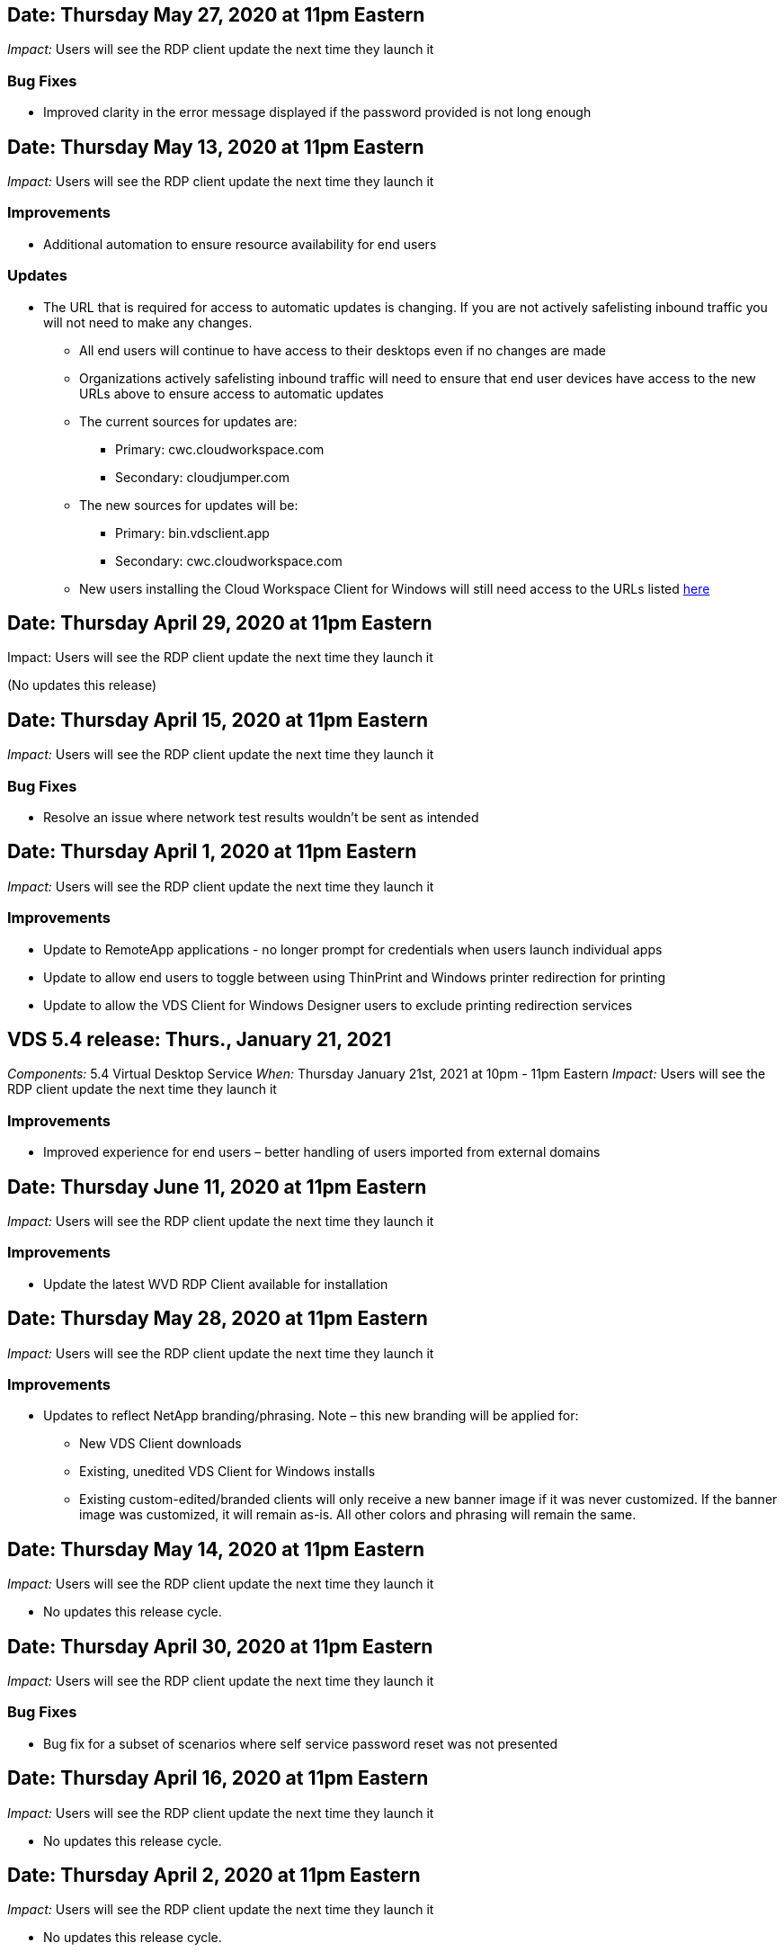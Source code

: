 
////

Comments Sections:
Used in: sub.Reference.Release_Notes.vds_windows_client_release_notes.adoc

////


== Date: Thursday May 27, 2020 at 11pm Eastern
_Impact:_ Users will see the RDP client update the next time they launch it

=== Bug Fixes

* Improved clarity in the error message displayed if the password provided is not long enough

== Date: Thursday May 13, 2020 at 11pm Eastern
_Impact:_ Users will see the RDP client update the next time they launch it

=== Improvements
* Additional automation to ensure resource availability for end users

=== Updates
* The URL that is required for access to automatic updates is changing. If you are not actively safelisting inbound traffic you will not need to make any changes.
** All end users will continue to have access to their desktops even if no changes are made
** Organizations actively safelisting inbound traffic will need to ensure that end user devices have access to the new URLs above to ensure access to automatic updates
** The current sources for updates are:
*** Primary: cwc.cloudworkspace.com
*** Secondary: cloudjumper.com
** The new sources for updates will be:
*** Primary: bin.vdsclient.app
*** Secondary: cwc.cloudworkspace.com
** New users installing the Cloud Workspace Client for Windows will still need access to the URLs listed link:https://docs.netapp.com/us-en/virtual-desktop-service/Reference.end_user_access.html#remote-desktop-services[here]

== Date: Thursday April 29, 2020 at 11pm Eastern
Impact: Users will see the RDP client update the next time they launch it

(No updates this release)

== Date: Thursday April 15, 2020 at 11pm Eastern
_Impact:_ Users will see the RDP client update the next time they launch it

=== Bug Fixes
* Resolve an issue where network test results wouldn’t be sent as intended

== Date: Thursday April 1, 2020 at 11pm Eastern
_Impact:_ Users will see the RDP client update the next time they launch it

=== Improvements

* Update to RemoteApp applications - no longer prompt for credentials when users launch individual apps
* Update to allow end users to toggle between using ThinPrint and Windows printer redirection for printing
* Update to allow the VDS Client for Windows Designer users to exclude printing redirection services

== VDS 5.4 release: Thurs., January 21, 2021
_Components:_ 5.4 Virtual Desktop Service
_When:_ Thursday January 21st, 2021 at 10pm - 11pm Eastern
_Impact:_ Users will see the RDP client update the next time they launch it

=== Improvements
* Improved experience for end users – better handling of users imported from external domains

== Date: Thursday June 11, 2020 at 11pm Eastern

_Impact:_  Users will see the RDP client update the next time they launch it

=== Improvements

* Update the latest WVD RDP Client available for installation

== Date: Thursday May 28, 2020 at 11pm Eastern

_Impact:_  Users will see the RDP client update the next time they launch it

=== Improvements

* Updates to reflect NetApp branding/phrasing. Note – this new branding will be applied for:
**  New VDS Client downloads
**  Existing, unedited VDS Client for Windows installs
**  Existing custom-edited/branded clients will only receive a new banner image if it was never customized. If the banner image was customized, it will remain as-is. All other colors and phrasing will remain the same.

== Date: Thursday May 14, 2020 at 11pm Eastern

_Impact:_  Users will see the RDP client update the next time they launch it

* No updates this release cycle.

== Date: Thursday April 30, 2020 at 11pm Eastern

_Impact:_  Users will see the RDP client update the next time they launch it

=== Bug Fixes

* Bug fix for a subset of scenarios where self service password reset was not presented

== Date: Thursday April 16, 2020 at 11pm Eastern

_Impact:_  Users will see the RDP client update the next time they launch it

* No updates this release cycle.

== Date: Thursday April 2, 2020 at 11pm Eastern

_Impact:_  Users will see the RDP client update the next time they launch it

* No updates this release cycle.

== Date: Thursday March 19, 2020 at 11pm Eastern

_Impact:_  Users will see the RDP client update the next time they launch it

* No updates this release cycle.

== Date: Thursday, March 5, 2020 at 10pm Eastern

_Impact:_  Users will see the RDP client update the next time they launch it

=== Improvements

* Graceful handling of a fringe bug with the RDP protocol where legacy credential types mixed with the most current patches on a RDS gateway results in an inability to connect to session hosts
**  If the end user’s workstation is set up (whether by an external admin, internal customer admin or via the workstation’s default settings) to use legacy credential types, there is a slim possibility this could have impacted users prior to this release
* Point the Info button in the Cloud Workspace Client Designer to an updated documentation source
* Improved auto-update process for the Cloud Workspace Client Designer

== Date: Thursday, February 20, 2020 at 10pm Eastern

_Impact:_  Users will see the RDP client update the next time they launch it

=== Improvements

* Proactive enhancements to security, stability and scalability

=== Considerations

* The Cloud Workspace Client for Windows will continue to auto-update as long as a user launches it prior to 4/2. If a user does not launch the Cloud Workspace Client for Windows prior to 4/2 their connection to their desktop will still function, but they will need to uninstall and reinstall the Cloud Workspace Client for Windows to resume auto-update functionality.
* If your organization uses web filtering, please safelist access to cwc.cloudworkspace.com and cwc-cloud.cloudworkspace.com so that auto-update functionality remains in place

== Date: Thursday January 9, 2020 at 11pm Eastern

_Impact:_  Users will see the RDP client update the next time they launch it

* No updates this release cycle.

== Date: Thursday December 19, 2019 at 11pm Eastern

_Impact:_  Users will see the RDP client update the next time they launch it

* No updates this release cycle.

== Date: Monday December 2, 2019 at 11pm Eastern

_Impact:_  Users will see the RDP client update the next time they launch it

* No updates this release cycle.

== Date: Thursday, November 14, 2019 at 11pm Eastern

_Impact:_  Users will see the RDP client update the next time they launch it

=== Improvements

* Improved clarity for the reason a user would see a ‘your services are currently offline’ message. The potential causes for a message appearing are:
** Session host server is scheduled to be offline and user does not have Wake on Demand permissions.
*** If the user was using the Cloud Workspace Client, they would see: “Your services are currently scheduled to be offline, please contact your administrator if you need access.”
*** If the user was using the HTML5 login portal, they would see: “Your services are currently scheduled to be offline. Please contact your administrator if you need access.”
** Session host server is scheduled to be online and user does not have Wake on Demand permissions.
*** If the user was using the Cloud Workspace Client, they would see: “Your services are currently offline, please contact your administrator if you need access.”
*** If the user was using the HTML5 login portal, they would see: “Your services are currently offline. Please contact your administrator if you need access.”
** Session host server is scheduled to be offline and user has Wake on Demand permissions.
*** If the user was using the Cloud Workspace Client, they would see: “Your services are currently offline, please contact your administrator if you need access.”
*** If the user was using the HTML5 login portal, they would see: “Your services are currently scheduled to be offline. Click START to bring them online and connect.”
** Session host server is scheduled to be online and user has Wake on Demand permissions.
*** If the user was using the Cloud Workspace Client, they would see: “Please allow 2-5 minutes for your Workspace to start.”
*** If the user was using the HTML5 login portal, they would see: “Your services are currently offline. Click START to bring them online and connect.”

== Date: Thursday, October 31, 2019 at 11pm Eastern

_Impact:_  Users will see the RDP client update the next time they launch it

* No updates this release cycle.

== Date: Thursday, November 17, 2019 at 11pm Eastern

_Impact:_  Users will see the RDP client update the next time they launch it

=== Improvements

* Add WVD elements:

== Date: Thursday October 3, 2019 at 11pm Eastern

_Impact:_  Users will see the RDP client update the next time they launch it

=== Improvements

* Improved handling of code signing certificates

Bug Fixes

* Fix an issue where Users accessing RemoteApp that didn’t have any apps assigned to them saw an error
* Resolve an issue where a user loses their internet connection in the middle of logging into their virtual desktop

== Date: Thursday September 19, 2019 at 11pm Eastern

_Impact:_  Users will see the RDP client update the next time they launch it

=== Improvements

* Add WVD elements:
** If the end user has access to WVD resources, present a WVD tab
** The WVD tab will provide options to:
*** Install the WVD RD Client, if it isn’t already installed
*** If the WVD RD Client is installed, launch the RD Client
*** Launch Web Client to take the user to the WVD HTML5 login page
*** Click Done to go back to the prior page

== Date: Thursday, September 5, 2019 at 11pm Eastern

_Impact:_  Users will see the RDP client update the next time they launch it

* No updates this release cycle.

== Date: Thursday, August 22, 2019 at 11pm Eastern

_Impact:_  Users will see the RDP client update the next time they launch it

* No updates this release cycle.

== Date: Thursday, August 8, 2019 at 11pm Eastern

_Impact:_  Users will see the RDP client update the next time they launch it

* No updates this release cycle.

== Date: Thursday, July 25, 2019 at 11pm Eastern

_Impact:_  Users will see the RDP client update the next time they launch it

* No updates this release cycle.

== Date: Thursday, July 11, 2019 at 11pm Eastern

_Impact:_  Users will see the RDP client update the next time they launch it

* No updates this release cycle.

== Date: Friday, June 21, 2019 at 4am Eastern

_Impact:_  Users will see the RDP client update the next time they launch it

* No updates this release cycle.

== Date: Friday, June 7, 2019 at 4am Eastern

_Impact:_  Users will see the RDP client update the next time they launch it

=== Improvements

* Enable Cloud Workspace Client to automatically launch RDP connections regardless of what the file type association for .rdp files is set to

== Date: Friday, May 24, 2019 at 4am Eastern

_Impact:_  Users will see the RDP client update the next time they launch it

=== Improvements

* Improved performance during the sign in process
* Reduced load time on launch

== Date: Friday, May 10, 2019 at 4am Eastern

_Impact:_  Users will see the RDP client update the next time they launch it

=== Improvements

* Improved performance during the sign in process
* Reduced load time on launch

== Date: Friday, April 12, 2019 at 4am Eastern

_Impact:_  Users will see the RDP client update the next time they launch it

=== Improvements

* Enhanced login speed for Wake on Demand
* After the successful launch of the Cloud Workspace Client for Windows, we will be removing the Feedback button to free up space in the User interface

Bug Fixes

* Resolve an issue where the Sign In button was unresponsive after an unsuccessful Wake on Demand action

== Date: Friday, March 15, 2019 at 4am Eastern

_Impact:_  Users will see the RDP client update the next time they launch it

=== Improvements

* Allow for Admins using the Cloud Workspace Client for Windows to provide a Support email address OR a phone number, not to require both
* Ensure that the HTML5 URL provided in Cloud Workspace Client is a valid URL – if not, this will default to https;//login.cloudjumper.com
* Streamlining the process of applying updates for End Users

== Date: Friday, February 29, 2019 at 4am Eastern

_Impact:_  Users will see the RDP client update the next time they launch it

=== Improvements

* The AppData folder has been moved for clarity from c:\users\<username>\appdata\local\RDPClient to c:\users\<username>\appdata\local\Cloud Workspace
* Implemented a mechanism to streamline upgrade paths if a User has not updated their client in multiple releases
* Enhanced log details has been enabled for Users working with the Beta version of the client

Bug Fixes

* There will no longer be multiple lines displayed during the update process

== Date: Friday, February 15, 2019 at 4am Eastern

_Impact:_  Users will see the RDP client update when they launch it

=== Improvements

* Enable Silent/Quiet installation options for remote installations
** Install flags are as follows:
*** /s  or  /silent  or  /q  or  /quiet
****  These flags will install the client silently and in the background – the client will not launch after installation is complete
*** /p  or  /passive
****  Either of these will show the installation process, but not require any input and the client will launch after installation is complete
*** /nothinprint
****  Excludes ThinPrint from the installation process
* Registry entries have been added to HKLM\Software\CloudJumper\Cloud Workspace Client\Branding:
** ClipboardSharingEnabled: True/False – allows or disallows clipboard redirection
** RemoteAppEnabled: True/False – allows or disallows access to RemoteApp functionality
** ShowCompanyNameInTitle: True/False – indicates whether or not the company name is displayed
* The following can be added to c:\Program Files (x86)\Cloud Workspace:
** banner.jpg, banner.png, banner.gif or banner.bmp and this will be displayed in the client window.
** These images should be in the 21:9 ratio

=== Bug Fixes

* The Registered symbol has been adjusted
* Empty phone and email entries on the Help page have been fixed
